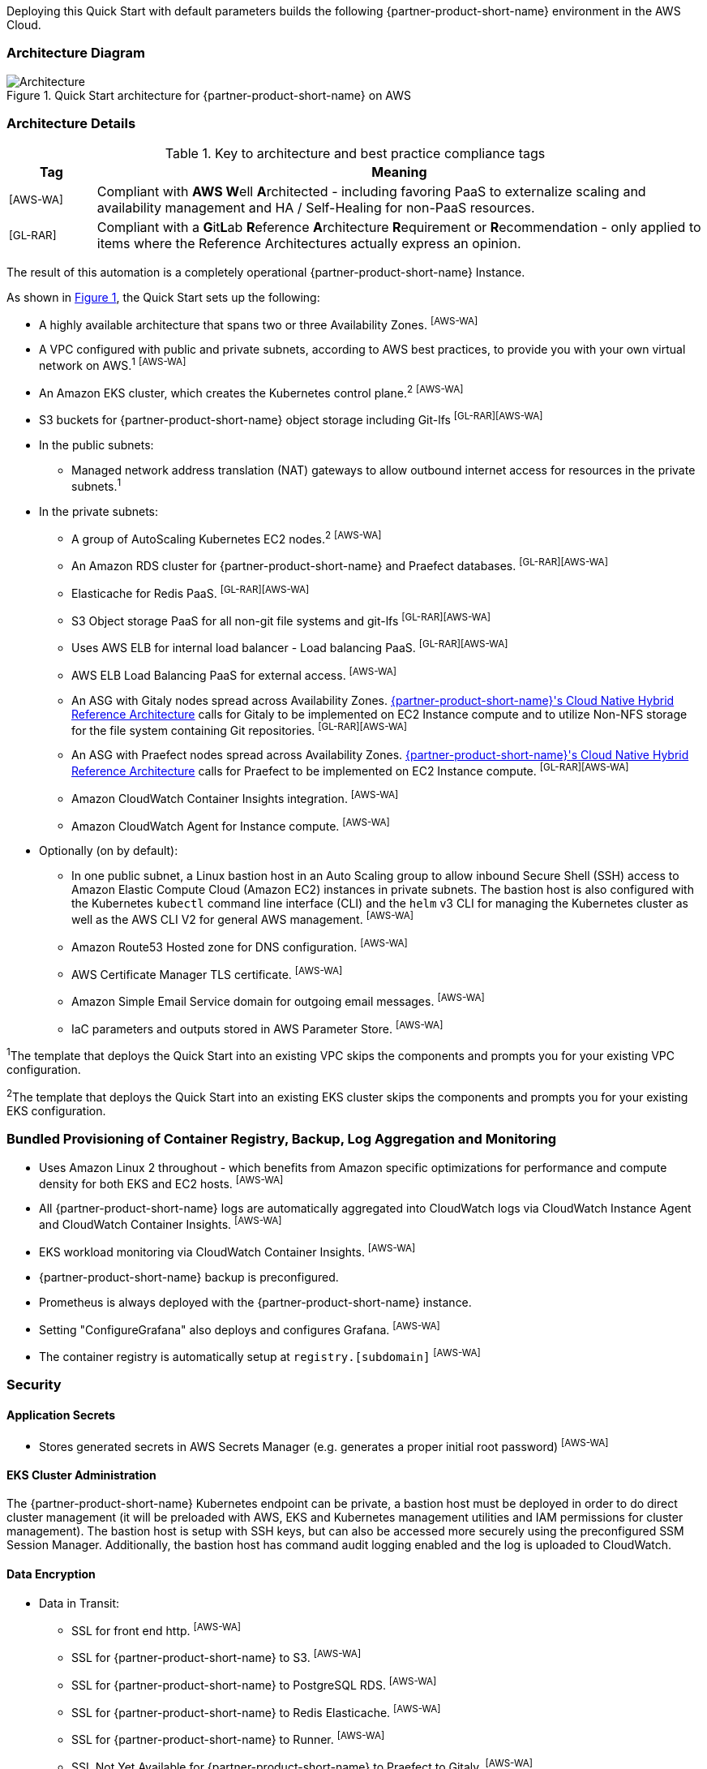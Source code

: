 :xrefstyle: short

Deploying this Quick Start with default parameters builds the following {partner-product-short-name} environment in the
AWS Cloud.

// Replace this example diagram with your own. Follow our wiki guidelines: https://w.amazon.com/bin/view/AWS_Quick_Starts/Process_for_PSAs/#HPrepareyourarchitecturediagram. Upload your source PowerPoint file to the GitHub {deployment name}/docs/images/ directory in its repository.

=== Architecture Diagram
:xrefstyle: short
[#architecture1]
.Quick Start architecture for {partner-product-short-name} on AWS
image::../docs/deployment_guide/images/architecture_diagram.png[Architecture]

=== Architecture Details
.Key to architecture and best practice compliance tags
[cols="^1,7"]
|===
|Tag|Meaning

|^[AWS-WA]^|Compliant with **AWS W**ell **A**rchitected - including favoring PaaS to externalize scaling and availability management and HA / Self-Healing for non-PaaS resources.
|^[GL-RAR]^|Compliant with a **G**it**L**ab **R**eference **A**rchitecture **R**equirement or **R**ecommendation - only applied to items where the Reference Architectures actually express an opinion.
|===

The result of this automation is a completely operational {partner-product-short-name} Instance.

As shown in <<architecture1>>, the Quick Start sets up the following:

* A highly available architecture that spans two or three Availability Zones. ^[AWS-WA]^
* A VPC configured with public and private subnets, according to AWS
best practices, to provide you with your own virtual network on AWS.^1^ ^[AWS-WA]^
* An Amazon EKS cluster, which creates the Kubernetes control plane.^2^ ^[AWS-WA]^
* S3 buckets for {partner-product-short-name} object storage including Git-lfs ^[GL-RAR][AWS-WA]^
* In the public subnets:
** Managed network address translation (NAT) gateways to allow outbound
internet access for resources in the private subnets.^1^
* In the private subnets:
** A group of AutoScaling Kubernetes EC2 nodes.^2^ ^[AWS-WA]^
** An Amazon RDS cluster for {partner-product-short-name} and Praefect databases. ^[GL-RAR][AWS-WA]^
** Elasticache for Redis PaaS. ^[GL-RAR][AWS-WA]^
** S3 Object storage PaaS for all non-git file systems and git-lfs ^[GL-RAR][AWS-WA]^
** Uses AWS ELB for internal load balancer - Load balancing PaaS. ^[GL-RAR][AWS-WA]^
** AWS ELB Load Balancing PaaS for external access. ^[AWS-WA]^
** An ASG with Gitaly nodes spread across Availability Zones. https://docs.gitlab.com/ee/administration/reference_architectures/10k_users.html#cloud-native-hybrid-reference-architecture-with-helm-charts-alternative[{partner-product-short-name}'s Cloud Native Hybrid Reference Architecture^] calls for Gitaly to be implemented on EC2 Instance compute and to utilize Non-NFS storage for the file system containing Git repositories. ^[GL-RAR][AWS-WA]^
** An ASG with Praefect nodes spread across Availability Zones. https://docs.gitlab.com/ee/administration/reference_architectures/10k_users.html#cloud-native-hybrid-reference-architecture-with-helm-charts-alternative[{partner-product-short-name}'s Cloud Native Hybrid Reference Architecture^] calls for Praefect to be implemented on EC2 Instance compute. ^[GL-RAR][AWS-WA]^
** Amazon CloudWatch Container Insights integration. ^[AWS-WA]^
** Amazon CloudWatch Agent for Instance compute. ^[AWS-WA]^
* Optionally (on by default):
** In one public subnet, a Linux bastion host in an Auto Scaling group to allow inbound Secure Shell (SSH) access to Amazon Elastic Compute Cloud (Amazon EC2) instances in private subnets. The bastion host is also configured with the Kubernetes `kubectl` command line interface (CLI) and the `helm` v3 CLI for managing the Kubernetes
cluster as well as the AWS CLI V2 for general AWS management. ^[AWS-WA]^
** Amazon Route53 Hosted zone for DNS configuration. ^[AWS-WA]^
** AWS Certificate Manager TLS certificate. ^[AWS-WA]^
** Amazon Simple Email Service domain for outgoing email messages. ^[AWS-WA]^
** IaC parameters and outputs stored in AWS Parameter Store. ^[AWS-WA]^

[.small]#^1^The template that deploys the Quick Start into an existing VPC skips
the components and prompts you for your existing VPC configuration.#

[.small]#^2^The template that deploys the Quick Start into an existing EKS cluster skips
the components and prompts you for your existing EKS configuration.#

=== Bundled Provisioning of Container Registry, Backup, Log Aggregation and Monitoring
- Uses Amazon Linux 2 throughout - which benefits from Amazon specific optimizations for performance and compute density for both EKS and EC2 hosts. ^[AWS-WA]^
- All {partner-product-short-name} logs are automatically aggregated into CloudWatch logs via CloudWatch Instance Agent and CloudWatch Container Insights. ^[AWS-WA]^
- EKS workload monitoring via CloudWatch Container Insights. ^[AWS-WA]^
- {partner-product-short-name} backup is preconfigured.
- Prometheus is always deployed with the {partner-product-short-name} instance.
- Setting "ConfigureGrafana" also deploys and configures Grafana. ^[AWS-WA]^
- The container registry is automatically setup at `registry.[subdomain]` ^[AWS-WA]^

=== Security

==== Application Secrets
** Stores generated secrets in AWS Secrets Manager (e.g. generates a proper initial root password) ^[AWS-WA]^

==== EKS Cluster Administration
The {partner-product-short-name} Kubernetes endpoint can be private, a bastion host must be deployed in order to do direct cluster management (it will be preloaded with AWS, EKS and Kubernetes management utilities and IAM permissions for cluster management). The bastion host is setup with SSH keys, but can also be accessed more securely using the preconfigured SSM Session Manager. Additionally, the bastion host has command audit logging enabled and the log is uploaded to CloudWatch.

==== Data Encryption

* Data in Transit:
** SSL for front end http. ^[AWS-WA]^
** SSL for {partner-product-short-name} to S3. ^[AWS-WA]^
** SSL for {partner-product-short-name} to PostgreSQL RDS. ^[AWS-WA]^
** SSL for {partner-product-short-name} to Redis Elasticache. ^[AWS-WA]^
** SSL for {partner-product-short-name} to Runner. ^[AWS-WA]^
** SSL Not Yet Available for {partner-product-short-name} to Praefect to Gitaly. ^[AWS-WA]^
* Data at Rest (AWS Managed Keys):
** S3 Encryption ^[AWS-WA]^
** PostgreSQL RDS Encryption ^[AWS-WA]^
** Redis Elasticache Encryption ^[AWS-WA]^
** Gitaly EBS Encryption (Git File System) ^[AWS-WA]^
** Praefect Data (PostgreSQL RDS). ^[AWS-WA]^

=== Database
{partner-product-short-name} Quickstart deploys Highly Available PostgreSQL database cluster using https://aws.amazon.com/quickstart/architecture/aurora-postgresql/[Amazon Aurora PostgreSQL Quickstart^].

Depending on the projected size of your {partner-product-short-name} deployment you may want to adjust database instance size using *DBInstanceClass* parameter.

There are two databases deployed to the same cluster:

* {partner-product-short-name} database
* Praefect tracking database

Praefect requires a separate tracking database as described in https://docs.gitlab.com/ee/administration/gitaly/praefect.html[Gitaly Cluster documentation^].

More about external database configuration in https://docs.gitlab.com/charts/advanced/external-db/[{partner-product-short-name} documentation^].

=== {partner-product-short-name} Storage

==== Git repository storage
* EBS Volumes on Gitaly Cluster instances. ^[GL-RAR]

==== Object storage for {partner-product-short-name} storage types.
{partner-product-short-name} Quickstart creates the following S3 buckets:

* ArtifactsBucket
* LfsBucket
* UploadsBucket
* PackagesBucket
* TerraformBucket
* PseudonymizerBucket
* RegistryBucket
* BackupBucket
* BackupTempBucket

S3 policies can be applied to these storages for retentions, storage tier management, cleanup and out of region replication.

Contents of the bucket encrypted by default with SSE-S3. Names of the buckets are generated by CloudFormation and exported as SSM parameters (see *Exports* section).

More about external object storage in https://docs.gitlab.com/charts/advanced/external-object-storage/[{partner-product-short-name} documentation^].

=== {partner-product-short-name} Backups

==== Scheduling Backups

Backup schedule is controlled by cron expression and default value is `pass:[0 1 * * * *]` (daily at 1am). You can set a different schedule using *BackupSchedule* parameter.

==== Content of the backups

Backups include {partner-product-short-name} database snapshot and contents of {partner-product-short-name} projects (Git repositories, Wiki pages). Backups do *not* include contents of S3 buckets (see Object storage for a list of buckets). The main reason behind this decision:

* Contents of these buckets may be very large (pipeline artifacts, docker images, etc.) and that may affect stability and performance of the backup jobs
* S3 is a https://aws.amazon.com/s3/faqs/#Durability_.26_Data_Protection[durable storage^]
* S3 storage policies also enable out of region replication and management of storage class migration to control costs for older data.

If needed, complete backup may be created using backup-utility as described in https://docs.gitlab.com/charts/backup-restore/[{partner-product-short-name} documentation^].

==== Backup/Restore resources

NOTE: Disk volume required for backups is about *2x larger than backup tarball itself*. This is due to the fact that all resources have to be downloaded first and packaged to tarball file which also stored locally. Consider the size of you {partner-product-short-name} database and projects (mainly Git repositories) to set the size of the underlying EBS volumes appropriately using *BackupVolumeSize* parameter.

Default Quick Start configuration tested on backups of 20Gb average size, took about 30 minutes to create and upload to S3 bucket.

For large {partner-product-short-name} deployments you can also adjust CPU and memory requirements for backup and restore pods using *BackupCpu* and *BackupMemory* parameters.

More about backups in https://docs.gitlab.com/charts/backup-restore/[{partner-product-short-name} documentation^].

=== {partner-product-short-name} Telemetry and Monitoring
==== CloudWatch Container Insights
{partner-product-short-name} Quickstart integrates EKS cluster with https://docs.aws.amazon.com/AmazonCloudWatch/latest/monitoring/ContainerInsights.html[CloudWatch Container Insights^] to collect, aggregate, and summarise metrics and logs if *ConfigureContainerInsights* parameter is set to `Yes`.

Logs and metrics can be accessed from CloudWatch console:

:xrefstyle: short
[#cloudwatch-container-insights]
.CloudWatch Container Insights
image::../docs/deployment_guide/images/cloudwatch-container-insights.png[CloudWatch Container Insights]

==== Prometheus metrics
{partner-product-short-name} exposes Prometheus metrics under `/-/metrics` of the {partner-product-short-name} Ingress. Optional Grafana integration can be enabled by setting *ConfigureGrafana* parameter to ‘Yes’.

:xrefstyle: short
[#grafana]
.Grafana
image::../docs/deployment_guide/images/grafana.png[Grafana]

More about Grafana integration in https://docs.gitlab.com/charts/charts/globals.html#configure-grafana-integration[{partner-product-short-name} documentation^].

==== Amazon EKS Console
Amazon EKS Console gives you a single place to see the status of your Kubernetes clusters, applications, and associated cloud resources.

Please see the prerequisites for Amazon EKS Console access configuration in https://docs.aws.amazon.com/eks/latest/userguide/view-workloads.html[AWS documentation^].

:xrefstyle: short
[#aws-eks-console]
.AWS EKS Console
image::../docs/deployment_guide/images/aws-eks-console.png[AWS EKS Console]

=== Exports
Upon successful {partner-product-short-name} deployment, the following SSM parameters and Secrets Manages secrets are exposed:

.SSM parameters
[cols="3,1,2"]
|===
|Name | Type | Description

|/quickstart/gitlab/`{env-name}`/infra/domain-name
|SSM
|{partner-product-short-name} domain name

|/quickstart/gitlab/`{env-name}`/infra/hosted-zone-id
|SSM
|{partner-product-short-name} Route53 hosted zone ID

|/quickstart/gitlab/`{env-name}`/infra/hosted-zone-name
|SSM
|{partner-product-short-name} Route53 hosted zone name

|/quickstart/gitlab/`{env-name}`/cluster/name
|SSM
|EKS Cluster name

|/quickstart/gitlab/`{env-name}`/storage/buckets/artifacts
|SSM
|S3 Artifacts bucket name

|/quickstart/gitlab/`{env-name}`/storage/buckets/backup
|SSM
|S3 Backup bucket name

|/quickstart/gitlab/`{env-name}`/storage/buckets/backup-tmp
|SSM
|S3 Backup Temp bucket name

|/quickstart/gitlab/`{env-name}`/storage/buckets/lfs
|SSM
|S3 LFS bucket name

|/quickstart/gitlab/`{env-name}`/storage/buckets/packages
|SSM
|S3 Packages bucket name

|/quickstart/gitlab/`{env-name}`/storage/buckets/pseudonymizer
|SSM
|S3 Pseudonymizer bucket name

|/quickstart/gitlab/`{env-name}`/storage/buckets/registry
|SSM
|S3 Registry bucket name

|/quickstart/gitlab/`{env-name}`/storage/buckets/terraform
|SSM
|S3 Terraform bucket name

|/quickstart/gitlab/`{env-name}`/storage/buckets/uploads
|SSM
|S3 Uploads bucket name

|===

.Secret Manager secrets
[cols="3,1,2"]
|===
|Name | Type | Description

|quickstart/gitlab/`{env-name}`/infra/smtp-credentials
|Secret
|SMTP server credentials

|/quickstart/gitlab/`{env-name}`/storage/credentials
|Secret
|S3 object storage access credentials

|/quickstart/gitlab/`{env-name}`/secrets/rails
|Secret
|{partner-product-short-name} Rails secret

|/quickstart/gitlab/`{env-name}`/secrets/initial-root-password
|Secret
|{partner-product-short-name} initial root password

|===
